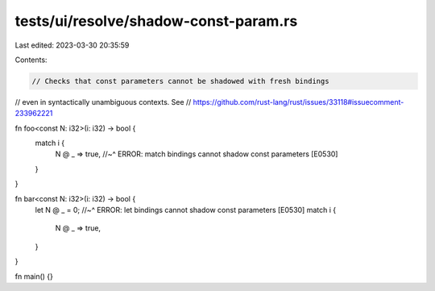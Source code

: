 tests/ui/resolve/shadow-const-param.rs
======================================

Last edited: 2023-03-30 20:35:59

Contents:

.. code-block:: rs

    // Checks that const parameters cannot be shadowed with fresh bindings
// even in syntactically unambiguous contexts. See
// https://github.com/rust-lang/rust/issues/33118#issuecomment-233962221

fn foo<const N: i32>(i: i32) -> bool {
    match i {
        N @ _ => true,
        //~^ ERROR: match bindings cannot shadow const parameters [E0530]
    }
}

fn bar<const N: i32>(i: i32) -> bool {
    let N @ _ = 0;
    //~^ ERROR: let bindings cannot shadow const parameters [E0530]
    match i {
        N @ _ => true,
    }
}

fn main() {}


